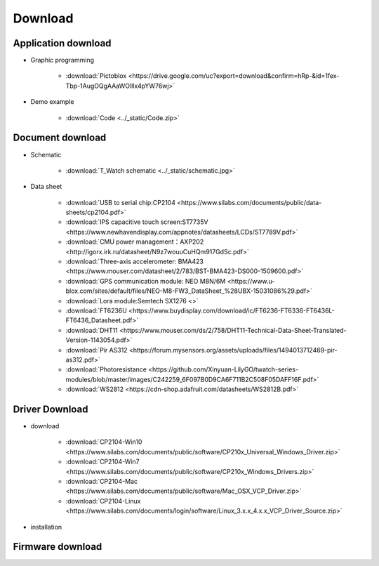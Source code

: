 **********
Download
**********

Application download
*********************

* Graphic programming

    * :download:`Pictoblox <https://drive.google.com/uc?export=download&confirm=hRp-&id=1fex-Tbp-1AugOQgAAaWOlllx4pYW76wj>`

* Demo example

    * :download:`Code <../_static/Code.zip>`

Document download
******************

* Schematic
    
    * :download:`T_Watch schematic <../_static/schematic.jpg>`
* Data sheet
    
    * :download:`USB to serial chip:CP2104 <https://www.silabs.com/documents/public/data-sheets/cp2104.pdf>`
    * :download:`IPS capacitive touch screen:ST7735V <https://www.newhavendisplay.com/appnotes/datasheets/LCDs/ST7789V.pdf>`
    * :download:`CMU power management：AXP202 <http://igorx.irk.ru/datasheet/N9z7wouuCuHQm917GdSc.pdf>`
    * :download:`Three-axis accelerometer: BMA423 <https://www.mouser.com/datasheet/2/783/BST-BMA423-DS000-1509600.pdf>`
    * :download:`GPS communication module: NEO M8N/6M <https://www.u-blox.com/sites/default/files/NEO-M8-FW3_DataSheet_%28UBX-15031086%29.pdf>`
    * :download:`Lora module:Semtech SX1276 <>`
    * :download:`FT6236U <https://www.buydisplay.com/download/ic/FT6236-FT6336-FT6436L-FT6436_Datasheet.pdf>`

    * :download:`DHT11 <https://www.mouser.com/ds/2/758/DHT11-Technical-Data-Sheet-Translated-Version-1143054.pdf>`
    * :download:`Pir AS312 <https://forum.mysensors.org/assets/uploads/files/1494013712469-pir-as312.pdf>`
    * :download:`Photoresistance <https://github.com/Xinyuan-LilyGO/twatch-series-modules/blob/master/images/C242259_6F097B0D9CA6F711B2C508F05DAFF16F.pdf>`
    * :download:`WS2812 <https://cdn-shop.adafruit.com/datasheets/WS2812B.pdf>`
    

Driver Download
****************
* download

    * :download:`CP2104-Win10 <https://www.silabs.com/documents/public/software/CP210x_Universal_Windows_Driver.zip>`
    * :download:`CP2104-Win7 <https://www.silabs.com/documents/public/software/CP210x_Windows_Drivers.zip>`
    * :download:`CP2104-Mac <https://www.silabs.com/documents/public/software/Mac_OSX_VCP_Driver.zip>`
    * :download:`CP2104-Linux <https://www.silabs.com/documents/login/software/Linux_3.x.x_4.x.x_VCP_Driver_Source.zip>`  
* installation

.. _firmware_download:    
Firmware download
*******************
